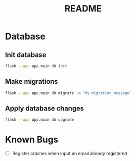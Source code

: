 #+title: README

* Database
** Init database
#+begin_src bash
flask --app app.main db init
#+end_src

** Make migrations
#+begin_src bash
flask --app app.main db migrate -m "My migration message"
#+end_src

** Apply database changes
#+begin_src bash
flask --app app.main db upgrade
#+end_src

* Known Bugs
+ [ ] Register crashes when input an email already registered
